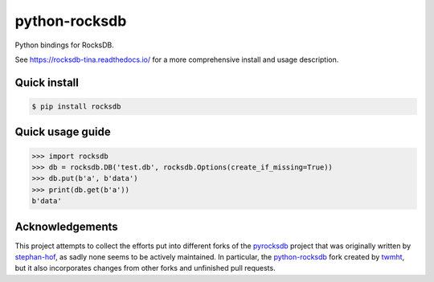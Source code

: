 python-rocksdb
==============

Python bindings for RocksDB.

See https://rocksdb-tina.readthedocs.io/ for a more comprehensive install and
usage description.


Quick install
-------------

.. code-block:: bash

    $ pip install rocksdb


Quick usage guide
-----------------

.. code-block:: python

    >>> import rocksdb
    >>> db = rocksdb.DB('test.db', rocksdb.Options(create_if_missing=True))
    >>> db.put(b'a', b'data')
    >>> print(db.get(b'a'))
    b'data'


Acknowledgements
----------------

This project attempts to collect the efforts put into different forks of the
`pyrocksdb`_ project that was originally written by `stephan-hof`_, as sadly
none seems to be actively maintained. In particular, the `python-rocksdb`_ fork
created by `twmht`_, but it also incorporates changes from other forks and
unfinished pull requests.

.. _python-rocksdb: https://github.com/twmht/python-rocksdb
.. _twmht: https://github.com/twmht
.. _pyrocksdb: https://github.com/stephan-hof/pyrocksdb
.. _stephan-hof: https://github.com/stephan-hof
